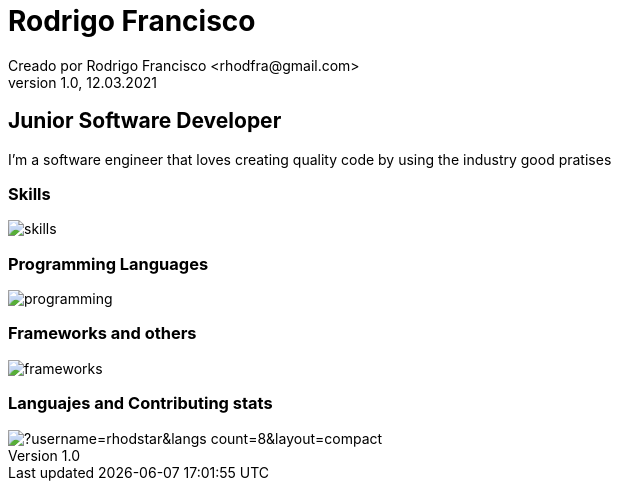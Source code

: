 = Rodrigo Francisco
Creado por Rodrigo Francisco <rhodfra@gmail.com>
Version 1.0, 12.03.2021
// Ruta base de las imagenes
:imagesdir: ./README.assets/ 
// Resaltar sintaxis
:source-highlighter: pygments
// Iconos para entorno local
ifndef::env-github[:icons: font]
// Iconos para entorno github
ifdef::env-github[]
:caution-caption: :fire:
:important-caption: :exclamation:
:note-caption: :paperclip:
:tip-caption: :bulb:
:warning-caption: :warning:
endif::[]

== Junior Software Developer

I'm a software engineer that loves creating quality code by using the industry
good pratises 

=== Skills

image::skills.png[]

=== Programming Languages

image::programming.png[]

=== Frameworks and others

image::frameworks.png[]

=== Languajes and Contributing stats

image::https://github-readme-stats.vercel.app/api/top-langs/?username=rhodstar&langs_count=8&layout=compact[]


